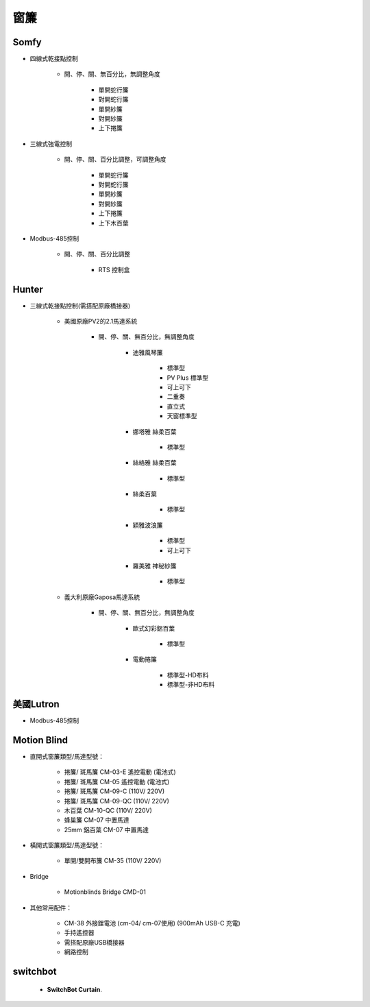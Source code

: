 .. _curtain:

====
窗簾
====

-----
Somfy
-----

* 四線式乾接點控制

   * 開、停、關、無百分比，無調整角度

      * 單開蛇行簾
      * 對開蛇行簾
      * 單開紗簾
      * 對開紗簾
      * 上下捲簾
   
* 三線式強電控制

   * 開、停、關、百分比調整，可調整角度

      * 單開蛇行簾
      * 對開蛇行簾
      * 單開紗簾
      * 對開紗簾
      * 上下捲簾
      * 上下木百葉
      
* Modbus-485控制

   * 開、停、關、百分比調整

      * RTS 控制盒

------
Hunter
------

* 三線式乾接點控制(需搭配原廠橋接器)

   * 美國原廠PV2的2.1馬達系統

      * 開、停、關、無百分比，無調整角度

         * 迪雅風琴簾

            * 標準型
            * PV Plus 標準型
            * 可上可下
            * 二重奏
            * 直立式
            * 天窗標準型
         
         * 娜塔雅 絲柔百葉 

            * 標準型
         
         * 絲絡雅 絲柔百葉 

            * 標準型
         
         * 絲柔百葉 

            * 標準型
         
         * 穎雅波浪簾 

            * 標準型
            * 可上可下
      
         * 羅美雅 神秘紗簾

            * 標準型
            
   * 義大利原廠Gaposa馬達系統

      * 開、停、關、無百分比，無調整角度

         * 歐式幻彩鋁百葉

            * 標準型
            
         * 電動捲簾

            * 標準型-HD布料
            * 標準型-非HD布料

----------
美國Lutron
----------

* Modbus-485控制

------------
Motion Blind
------------

* 直開式窗簾類型/馬達型號：

   * 捲簾/ 斑馬簾 CM-03-E 遙控電動 (電池式)　

   * 捲簾/ 斑馬簾 CM-05 遙控電動 (電池式)　

   * 捲簾/ 斑馬簾 CM-09-C (110V/ 220V)　

   * 捲簾/ 斑馬簾 CM-09-QC (110V/ 220V)

   * 木百葉 CM-10-QC (110V/ 220V)　

   * 蜂巢簾 CM-07 中置馬達

   * 25mm 鋁百葉 CM-07 中置馬達

* 橫開式窗簾類型/馬達型號：

   * 單開/雙開布簾 CM-35 (110V/ 220V)

* Bridge

   * Motionblinds Bridge CMD-01


* 其他常用配件：

   * CM-38 外接鋰電池 (cm-04/ cm-07使用) (900mAh USB-C 充電)　

   * 手持遙控器

   * 需搭配原廠USB橋接器

   * 網路控制

---------
switchbot
---------
  - **SwitchBot Curtain**.
